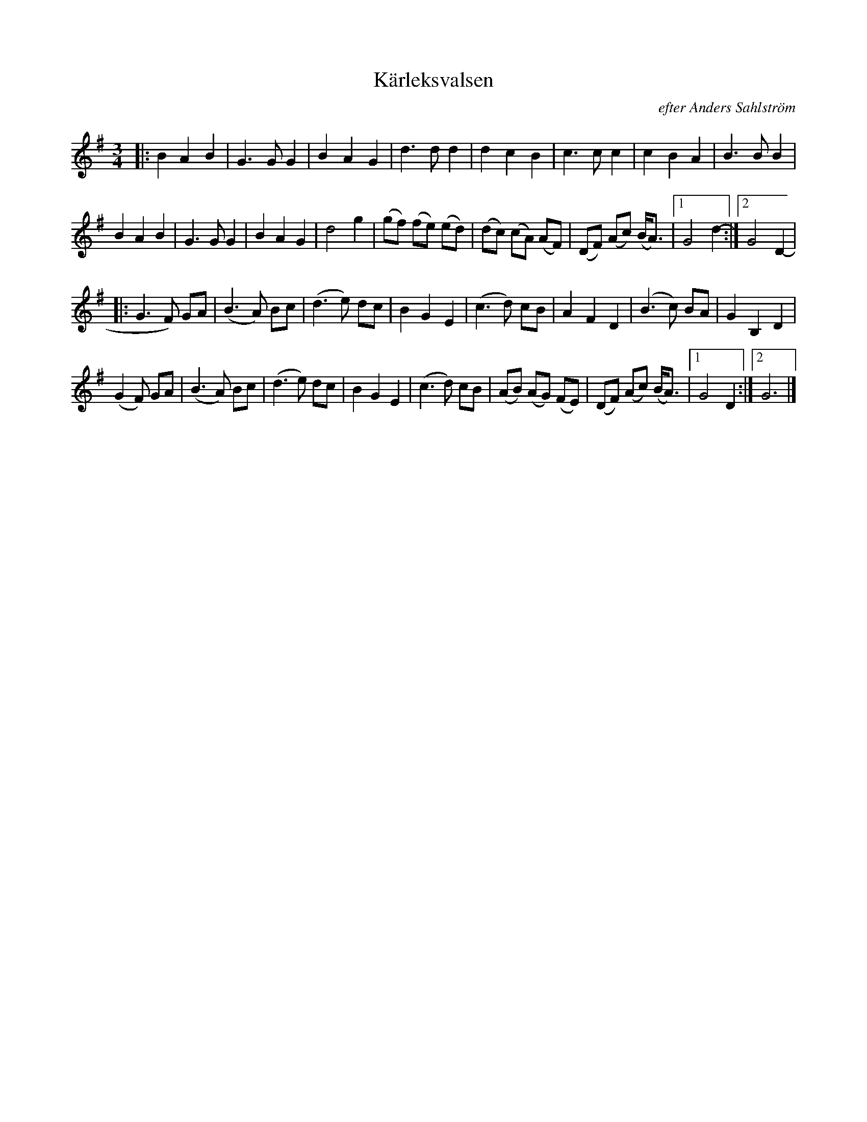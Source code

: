 X: 1
T: K\"arleksvalsen
C: efter Anders Sahlstr\"om
S: Bruce Sagan's "scanfolk" session archive 2020-10-25
S: BlueRoseMusic.org #1166 (Karen Myers)
F: https://app.box.com/s/u6iiren0igvsukrhdducy7orq72jayq8/file/734013995925
R: waltz
Z: 2021 John Chambers <jc:trillian.mit.edu>
M: 3/4
L: 1/8
K: G
|:\
B2 A2 B2 | G3 G G2 | B2 A2 G2 | d3 d d2 |\
d2 c2 B2 | c3 c c2 | c2 B2 A2 | B3 B B2 |
B2 A2 B2 | G3 G G2 | B2 A2 G2 | d4 g2 |\
(gf) (fe) (ed) |(dc) (cA) (AF) | (DF) (Ac) (B<A) |1 G4 d2- :|2 G4 D2- |
|:\
G3 F) GA | (B3 A) Bc | (d3 e) dc | B2 G2 E2 |\
(c3 d) cB | A2 F2 D2 | (B3 c) BA | G2 B,2 D2 |
(G2 F) GA | (B3 A) Bc | (d3 e) dc | B2 G2 E2 |\
(c3 d) cB | (AB) (AG) (FE) | (DF) (Ac) (B<A) |1 G4 D2 :|2 G6 |]
